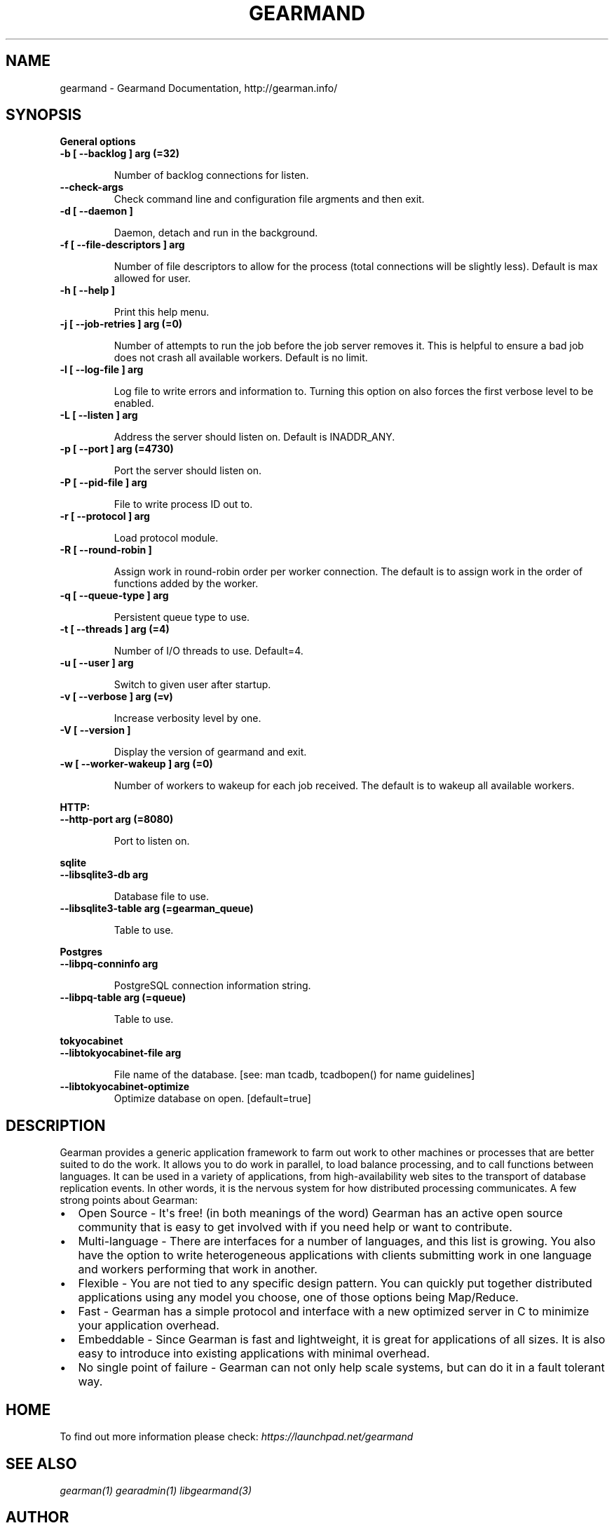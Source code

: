 .TH "GEARMAND" "8" "June 16, 2011" "0.22" "Gearmand"
.SH NAME
gearmand \- Gearmand Documentation, http://gearman.info/
.
.nr rst2man-indent-level 0
.
.de1 rstReportMargin
\\$1 \\n[an-margin]
level \\n[rst2man-indent-level]
level margin: \\n[rst2man-indent\\n[rst2man-indent-level]]
-
\\n[rst2man-indent0]
\\n[rst2man-indent1]
\\n[rst2man-indent2]
..
.de1 INDENT
.\" .rstReportMargin pre:
. RS \\$1
. nr rst2man-indent\\n[rst2man-indent-level] \\n[an-margin]
. nr rst2man-indent-level +1
.\" .rstReportMargin post:
..
.de UNINDENT
. RE
.\" indent \\n[an-margin]
.\" old: \\n[rst2man-indent\\n[rst2man-indent-level]]
.nr rst2man-indent-level -1
.\" new: \\n[rst2man-indent\\n[rst2man-indent-level]]
.in \\n[rst2man-indent\\n[rst2man-indent-level]]u
..
.\" Man page generated from reStructeredText.
.
.SH SYNOPSIS
.sp
\fBGeneral options\fP
.INDENT 0.0
.TP
.B \-b [ \-\-backlog ] arg (=32)
.sp
Number of backlog connections for listen.
.UNINDENT
.INDENT 0.0
.TP
.B \-\-check\-args
.
Check command line and configuration file argments and then exit.
.UNINDENT
.INDENT 0.0
.TP
.B \-d [ \-\-daemon ]
.sp
Daemon, detach and run in the background.
.UNINDENT
.INDENT 0.0
.TP
.B \-f [ \-\-file\-descriptors ] arg
.sp
Number of file descriptors to allow for the process (total connections will be slightly less). Default is max allowed for user.
.UNINDENT
.INDENT 0.0
.TP
.B \-h [ \-\-help ]
.sp
Print this help menu.
.UNINDENT
.INDENT 0.0
.TP
.B \-j [ \-\-job\-retries ] arg (=0)
.sp
Number of attempts to run the job before the job server removes it. This is helpful to ensure a bad job does not crash all available workers. Default is no limit.
.UNINDENT
.INDENT 0.0
.TP
.B \-l [ \-\-log\-file ] arg
.sp
Log file to write errors and information to.  Turning this option on also forces the first verbose level to be enabled.
.UNINDENT
.INDENT 0.0
.TP
.B \-L [ \-\-listen ] arg
.sp
Address the server should listen on. Default is INADDR_ANY.
.UNINDENT
.INDENT 0.0
.TP
.B \-p [ \-\-port ] arg (=4730)
.sp
Port the server should listen on.
.UNINDENT
.INDENT 0.0
.TP
.B \-P [ \-\-pid\-file ] arg
.sp
File to write process ID out to.
.UNINDENT
.INDENT 0.0
.TP
.B \-r [ \-\-protocol ] arg
.sp
Load protocol module.
.UNINDENT
.INDENT 0.0
.TP
.B \-R [ \-\-round\-robin ]
.sp
Assign work in round\-robin order per worker connection. The default is to assign work in the order of functions added by the worker.
.UNINDENT
.INDENT 0.0
.TP
.B \-q [ \-\-queue\-type ] arg
.sp
Persistent queue type to use.
.UNINDENT
.INDENT 0.0
.TP
.B \-t [ \-\-threads ] arg (=4)
.sp
Number of I/O threads to use. Default=4.
.UNINDENT
.INDENT 0.0
.TP
.B \-u [ \-\-user ] arg
.sp
Switch to given user after startup.
.UNINDENT
.INDENT 0.0
.TP
.B \-v [ \-\-verbose ] arg (=v)
.sp
Increase verbosity level by one.
.UNINDENT
.INDENT 0.0
.TP
.B \-V [ \-\-version ]
.sp
Display the version of gearmand and exit.
.UNINDENT
.INDENT 0.0
.TP
.B \-w [ \-\-worker\-wakeup ] arg (=0)
.sp
Number of workers to wakeup for each job received. The default is to wakeup all available workers.
.UNINDENT
.sp
\fBHTTP:\fP
.INDENT 0.0
.TP
.B \-\-http\-port arg (=8080)
.sp
Port to listen on.
.UNINDENT
.sp
\fBsqlite\fP
.INDENT 0.0
.TP
.B \-\-libsqlite3\-db arg
.sp
Database file to use.
.UNINDENT
.INDENT 0.0
.TP
.B \-\-libsqlite3\-table arg (=gearman_queue)
.sp
Table to use.
.UNINDENT
.sp
\fBPostgres\fP
.INDENT 0.0
.TP
.B \-\-libpq\-conninfo arg
.sp
PostgreSQL connection information string.
.UNINDENT
.INDENT 0.0
.TP
.B \-\-libpq\-table arg (=queue)
.sp
Table to use.
.UNINDENT
.sp
\fBtokyocabinet\fP
.INDENT 0.0
.TP
.B \-\-libtokyocabinet\-file arg
.sp
File name of the database. [see: man tcadb, tcadbopen() for name guidelines]
.UNINDENT
.INDENT 0.0
.TP
.B \-\-libtokyocabinet\-optimize
.
Optimize database on open. [default=true]
.UNINDENT
.SH DESCRIPTION
.sp
Gearman provides a generic application framework to farm out work to other machines or processes that are better suited to do the work. It allows you to do work in parallel, to load balance processing, and to call functions between languages. It can be used in a variety of applications, from high\-availability web sites to the transport of database replication events. In other words, it is the nervous system for how distributed processing communicates. A few strong points about Gearman:
.INDENT 0.0
.IP \(bu 2
.
Open Source \- It\(aqs free! (in both meanings of the word) Gearman has an active open source community that is easy to get involved with if you need help or want to contribute.
.IP \(bu 2
.
Multi\-language \- There are interfaces for a number of languages, and this list is growing. You also have the option to write heterogeneous applications with clients submitting work in one language and workers performing that work in another.
.IP \(bu 2
.
Flexible \- You are not tied to any specific design pattern. You can quickly put together distributed applications using any model you choose, one of those options being Map/Reduce.
.IP \(bu 2
.
Fast \- Gearman has a simple protocol and interface with a new optimized server in C to minimize your application overhead.
.IP \(bu 2
.
Embeddable \- Since Gearman is fast and lightweight, it is great for applications of all sizes. It is also easy to introduce into existing applications with minimal overhead.
.IP \(bu 2
.
No single point of failure \- Gearman can not only help scale systems, but can do it in a fault tolerant way.
.UNINDENT
.SH HOME
.sp
To find out more information please check:
\fI\%https://launchpad.net/gearmand\fP
.SH SEE ALSO
.sp
\fIgearman(1)\fP \fIgearadmin(1)\fP \fIlibgearmand(3)\fP
.SH AUTHOR
Data Differential http://datadifferential.com/
.SH COPYRIGHT
2011, Data Differential, http://datadifferential.com/
.\" Generated by docutils manpage writer.
.\" 
.
